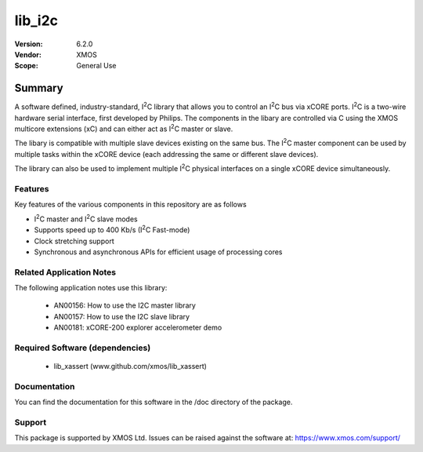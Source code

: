 .. |I2C| replace:: I\ :sup:`2`\ C

lib_i2c
#######

:Version: 6.2.0
:Vendor: XMOS

:Scope: General Use


Summary
*******

A software defined, industry-standard, |I2C| library
that allows you to control an |I2C| bus via xCORE ports.
|I2C| is a two-wire hardware serial
interface, first developed by Philips. The components in the libary
are controlled via C using the XMOS multicore extensions (xC) and
can either act as |I2C| master or slave.

The libary is compatible with multiple slave devices existing on the same
bus. The |I2C| master component can be used by multiple tasks within
the xCORE device (each addressing the same or different slave devices).

The library can also be used to implement multiple |I2C| physical interfaces
on a single xCORE device simultaneously.

Features
========

Key features of the various components in this repository are as follows

- |I2C| master and |I2C| slave modes
- Supports speed up to 400 Kb/s (|I2C| Fast-mode)
- Clock stretching support
- Synchronous and asynchronous APIs for efficient usage of processing cores

Related Application Notes
=========================

The following application notes use this library:

  * AN00156: How to use the I2C master library
  * AN00157: How to use the I2C slave library
  * AN00181: xCORE-200 explorer accelerometer demo


Required Software (dependencies)
================================

  * lib_xassert (www.github.com/xmos/lib_xassert)

Documentation
=============

You can find the documentation for this software in the /doc directory of the package.

Support
=======

This package is supported by XMOS Ltd. Issues can be raised against the software at: https://www.xmos.com/support/
